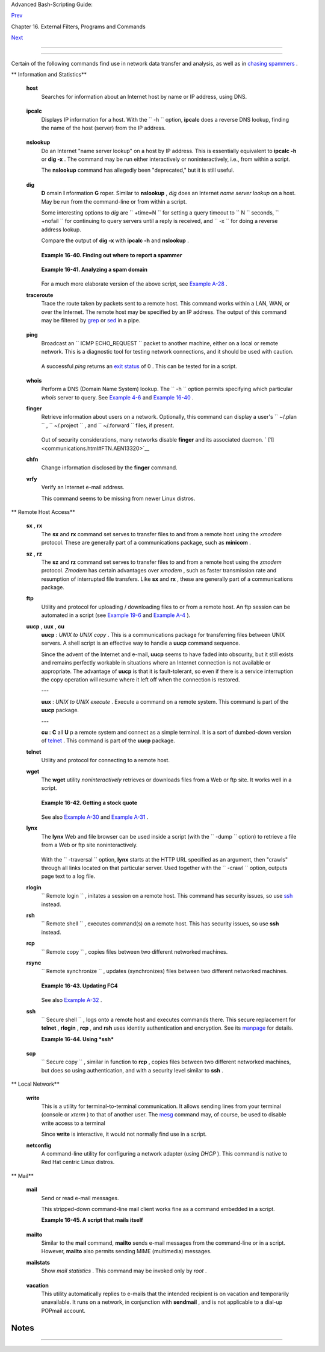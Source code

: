 .. raw:: html

   <div class="NAVHEADER">

.. raw:: html

   <table border="0" cellpadding="0" cellspacing="0" summary="Header navigation table" width="100%">

.. raw:: html

   <tr>

.. raw:: html

   <th align="center" colspan="3">

Advanced Bash-Scripting Guide:

.. raw:: html

   </th>

.. raw:: html

   </tr>

.. raw:: html

   <tr>

.. raw:: html

   <td align="left" valign="bottom" width="10%">

`Prev <filearchiv.html>`__

.. raw:: html

   </td>

.. raw:: html

   <td align="center" valign="bottom" width="80%">

Chapter 16. External Filters, Programs and Commands

.. raw:: html

   </td>

.. raw:: html

   <td align="right" valign="bottom" width="10%">

`Next <terminalccmds.html>`__

.. raw:: html

   </td>

.. raw:: html

   </tr>

.. raw:: html

   </table>

--------------

.. raw:: html

   </div>

.. raw:: html

   <div class="SECT1">

  16.6. Communications Commands
==============================

Certain of the following commands find use in network data transfer and
analysis, as well as in `chasing
spammers <writingscripts.html#CSPAMMERS>`__ .

.. raw:: html

   <div class="VARIABLELIST">

** Information and Statistics**

 **host**
    Searches for information about an Internet host by name or IP
    address, using DNS.

    +--------------------------+--------------------------+--------------------------+
    | .. code:: SCREEN         |
    |                          |
    |     bash$ host surfacema |
    | il.com                   |
    |     surfacemail.com. has |
    |  address 202.92.42.236   |
    |                          |
                              
    +--------------------------+--------------------------+--------------------------+

 **ipcalc**
    Displays IP information for a host. With the ``         -h        ``
    option, **ipcalc** does a reverse DNS lookup, finding the name of
    the host (server) from the IP address.

    +--------------------------+--------------------------+--------------------------+
    | .. code:: SCREEN         |
    |                          |
    |     bash$ ipcalc -h 202. |
    | 92.42.236                |
    |     HOSTNAME=surfacemail |
    | .com                     |
    |                          |
                              
    +--------------------------+--------------------------+--------------------------+

 **nslookup**
    Do an Internet "name server lookup" on a host by IP address. This is
    essentially equivalent to **ipcalc -h** or **dig -x** . The command
    may be run either interactively or noninteractively, i.e., from
    within a script.

    The **nslookup** command has allegedly been "deprecated," but it is
    still useful.

    +--------------------------+--------------------------+--------------------------+
    | .. code:: SCREEN         |
    |                          |
    |     bash$ nslookup -sil  |
    | 66.97.104.180            |
    |     nslookup kuhleerspar |
    | nis.ch                   |
    |      Server:         135 |
    | .116.137.2               |
    |      Address:        135 |
    | .116.137.2#53            |
    |                          |
    |      Non-authoritative a |
    | nswer:                   |
    |      Name:   kuhleerspar |
    | nis.ch                   |
    |                          |
                              
    +--------------------------+--------------------------+--------------------------+

 **dig**
    **D** omain **I** nformation **G** roper. Similar to **nslookup** ,
    *dig* does an Internet *name server lookup* on a host. May be run
    from the command-line or from within a script.

    Some interesting options to *dig* are ``         +time=N        ``
    for setting a query timeout to
    ``                   N                 `` seconds,
    ``         +nofail        `` for continuing to query servers until a
    reply is received, and ``         -x        `` for doing a reverse
    address lookup.

    Compare the output of **dig -x** with **ipcalc -h** and **nslookup**
    .

    +--------------------------+--------------------------+--------------------------+
    | .. code:: SCREEN         |
    |                          |
    |     bash$ dig -x 81.9.6. |
    | 2                        |
    |     ;; Got answer:       |
    |      ;; ->>HEADER<<- opc |
    | ode: QUERY, status: NXDO |
    | MAIN, id: 11649          |
    |      ;; flags: qr rd ra; |
    |  QUERY: 1, ANSWER: 0, AU |
    | THORITY: 1, ADDITIONAL:  |
    | 0                        |
    |                          |
    |      ;; QUESTION SECTION |
    | :                        |
    |      ;2.6.9.81.in-addr.a |
    | rpa.         IN      PTR |
    |                          |
    |      ;; AUTHORITY SECTIO |
    | N:                       |
    |      6.9.81.in-addr.arpa |
    | .    3600    IN      SOA |
    |      ns.eltel.net. noc.e |
    | ltel.net.                |
    |      2002031705 900 600  |
    | 86400 3600               |
    |                          |
    |      ;; Query time: 537  |
    | msec                     |
    |      ;; SERVER: 135.116. |
    | 137.2#53(135.116.137.2)  |
    |      ;; WHEN: Wed Jun 26 |
    |  08:35:24 2002           |
    |      ;; MSG SIZE  rcvd:  |
    | 91                       |
    |                          |
                              
    +--------------------------+--------------------------+--------------------------+

    .. raw:: html

       <div class="EXAMPLE">

    **Example 16-40. Finding out where to report a spammer**

    +--------------------------+--------------------------+--------------------------+
    | .. code:: PROGRAMLISTING |
    |                          |
    |     #!/bin/bash          |
    |     # spam-lookup.sh: Lo |
    | ok up abuse contact to r |
    | eport a spammer.         |
    |     # Thanks, Michael Zi |
    | ck.                      |
    |                          |
    |     # Check for command- |
    | line arg.                |
    |     ARGCOUNT=1           |
    |     E_WRONGARGS=85       |
    |     if [ $# -ne "$ARGCOU |
    | NT" ]                    |
    |     then                 |
    |       echo "Usage: `base |
    | name $0` domain-name"    |
    |       exit $E_WRONGARGS  |
    |     fi                   |
    |                          |
    |                          |
    |     dig +short $1.contac |
    | ts.abuse.net -c in -t tx |
    | t                        |
    |     # Also try:          |
    |     #     dig +nssearch  |
    | $1                       |
    |     #     Tries to find  |
    | "authoritative name serv |
    | ers" and display SOA rec |
    | ords.                    |
    |                          |
    |     # The following also |
    |  works:                  |
    |     #     whois -h whois |
    | .abuse.net $1            |
    |     #           ^^ ^^^^^ |
    | ^^^^^^^^^^  Specify host |
    | .                        |
    |     #     Can even looku |
    | p multiple spammers with |
    |  this, i.e."             |
    |     #     whois -h whois |
    | .abuse.net $spamdomain1  |
    | $spamdomain2 . . .       |
    |                          |
    |                          |
    |     #  Exercise:         |
    |     #  --------          |
    |     #  Expand the functi |
    | onality of this script   |
    |     #+ so that it automa |
    | tically e-mails a notifi |
    | cation                   |
    |     #+ to the responsibl |
    | e ISP's contact address( |
    | es).                     |
    |     #  Hint: use the "ma |
    | il" command.             |
    |                          |
    |     exit $?              |
    |                          |
    |     # spam-lookup.sh chi |
    | natietong.com            |
    |     #                A k |
    | nown spam domain.        |
    |                          |
    |     # "crnet_mgr@chinati |
    | etong.com"               |
    |     # "crnet_tec@chinati |
    | etong.com"               |
    |     # "postmaster@chinat |
    | ietong.com"              |
    |                          |
    |                          |
    |     #  For a more elabor |
    | ate version of this scri |
    | pt,                      |
    |     #+ see the SpamViz h |
    | ome page, http://www.spa |
    | mviz.net/index.html.     |
                              
    +--------------------------+--------------------------+--------------------------+

    .. raw:: html

       </div>

    .. raw:: html

       <div class="EXAMPLE">

    **Example 16-41. Analyzing a spam domain**

    +--------------------------+--------------------------+--------------------------+
    | .. code:: PROGRAMLISTING |
    |                          |
    |     #! /bin/bash         |
    |     # is-spammer.sh: Ide |
    | ntifying spam domains    |
    |                          |
    |     # $Id: is-spammer, v |
    |  1.4 2004/09/01 19:37:52 |
    |  mszick Exp $            |
    |     # Above line is RCS  |
    | ID info.                 |
    |     #                    |
    |     #  This is a simplif |
    | ied version of the "is_s |
    | pammer.bash              |
    |     #+ script in the Con |
    | tributed Scripts appendi |
    | x.                       |
    |                          |
    |     # is-spammer <domain |
    | .name>                   |
    |                          |
    |     # Uses an external p |
    | rogram: 'dig'            |
    |     # Tested with versio |
    | n: 9.2.4rc5              |
    |                          |
    |     # Uses functions.    |
    |     # Uses IFS to parse  |
    | strings by assignment in |
    | to arrays.               |
    |     # And even does some |
    | thing useful: checks e-m |
    | ail blacklists.          |
    |                          |
    |     # Use the domain.nam |
    | e(s) from the text body: |
    |     # http://www.good_st |
    | uff.spammer.biz/just_ign |
    | ore_everything_else      |
    |     #                    |
    |     ^^^^^^^^^^^          |
    |     # Or the domain.name |
    | (s) from any e-mail addr |
    | ess:                     |
    |     # Really_Good_Offer@ |
    | spammer.biz              |
    |     #                    |
    |     # as the only argume |
    | nt to this script.       |
    |     #(PS: have your Inet |
    |  connection running)     |
    |     #                    |
    |     # So, to invoke this |
    |  script in the above two |
    |  instances:              |
    |     #       is-spammer.s |
    | h spammer.biz            |
    |                          |
    |                          |
    |     # Whitespace == :Spa |
    | ce:Tab:Line Feed:Carriag |
    | e Return:                |
    |     WSP_IFS=$'\x20'$'\x0 |
    | 9'$'\x0A'$'\x0D'         |
    |                          |
    |     # No Whitespace == L |
    | ine Feed:Carriage Return |
    |     No_WSP=$'\x0A'$'\x0D |
    | '                        |
    |                          |
    |     # Field separator fo |
    | r dotted decimal ip addr |
    | esses                    |
    |     ADR_IFS=${No_WSP}'.' |
    |                          |
    |     # Get the dns text r |
    | esource record.          |
    |     # get_txt <error_cod |
    | e> <list_query>          |
    |     get_txt() {          |
    |                          |
    |         # Parse $1 by as |
    | signment at the dots.    |
    |         local -a dns     |
    |         IFS=$ADR_IFS     |
    |         dns=( $1 )       |
    |         IFS=$WSP_IFS     |
    |         if [ "${dns[0]}" |
    |  == '127' ]              |
    |         then             |
    |             # See if the |
    | re is a reason.          |
    |             echo $(dig + |
    | short $2 -t txt)         |
    |         fi               |
    |     }                    |
    |                          |
    |     # Get the dns addres |
    | s resource record.       |
    |     # chk_adr <rev_dns>  |
    | <list_server>            |
    |     chk_adr() {          |
    |         local reply      |
    |         local server     |
    |         local reason     |
    |                          |
    |         server=${1}${2}  |
    |         reply=$( dig +sh |
    | ort ${server} )          |
    |                          |
    |         # If reply might |
    |  be an error code . . .  |
    |         if [ ${#reply} - |
    | gt 6 ]                   |
    |         then             |
    |             reason=$(get |
    | _txt ${reply} ${server}  |
    | )                        |
    |             reason=${rea |
    | son:-${reply}}           |
    |         fi               |
    |         echo ${reason:-' |
    |  not blacklisted.'}      |
    |     }                    |
    |                          |
    |     # Need to get the IP |
    |  address from the name.  |
    |     echo 'Get address of |
    | : '$1                    |
    |     ip_adr=$(dig +short  |
    | $1)                      |
    |     dns_reply=${ip_adr:- |
    | ' no answer '}           |
    |     echo ' Found address |
    | : '${dns_reply}          |
    |                          |
    |     # A valid reply is a |
    | t least 4 digits plus 3  |
    | dots.                    |
    |     if [ ${#ip_adr} -gt  |
    | 6 ]                      |
    |     then                 |
    |         echo             |
    |         declare query    |
    |                          |
    |         # Parse by assig |
    | nment at the dots.       |
    |         declare -a dns   |
    |         IFS=$ADR_IFS     |
    |         dns=( ${ip_adr}  |
    | )                        |
    |         IFS=$WSP_IFS     |
    |                          |
    |         # Reorder octets |
    |  into dns query order.   |
    |         rev_dns="${dns[3 |
    | ]}"'.'"${dns[2]}"'.'"${d |
    | ns[1]}"'.'"${dns[0]}"'.' |
    |                          |
    |     # See: http://www.sp |
    | amhaus.org (Conservative |
    | , well maintained)       |
    |         echo -n 'spamhau |
    | s.org says: '            |
    |         echo $(chk_adr $ |
    | {rev_dns} 'sbl-xbl.spamh |
    | aus.org')                |
    |                          |
    |     # See: http://ordb.o |
    | rg (Open mail relays)    |
    |         echo -n '   ordb |
    | .org  says: '            |
    |         echo $(chk_adr $ |
    | {rev_dns} 'relays.ordb.o |
    | rg')                     |
    |                          |
    |     # See: http://www.sp |
    | amcop.net/ (You can repo |
    | rt spammers here)        |
    |         echo -n ' spamco |
    | p.net says: '            |
    |         echo $(chk_adr $ |
    | {rev_dns} 'bl.spamcop.ne |
    | t')                      |
    |                          |
    |     # # # other blacklis |
    | t operations # # #       |
    |                          |
    |     # See: http://cbl.ab |
    | useat.org.               |
    |         echo -n ' abusea |
    | t.org says: '            |
    |         echo $(chk_adr $ |
    | {rev_dns} 'cbl.abuseat.o |
    | rg')                     |
    |                          |
    |     # See: http://dsbl.o |
    | rg/usage (Various mail r |
    | elays)                   |
    |         echo             |
    |         echo 'Distribute |
    | d Server Listings'       |
    |         echo -n '        |
    | list.dsbl.org says: '    |
    |         echo $(chk_adr $ |
    | {rev_dns} 'list.dsbl.org |
    | ')                       |
    |                          |
    |         echo -n '   mult |
    | ihop.dsbl.org says: '    |
    |         echo $(chk_adr $ |
    | {rev_dns} 'multihop.dsbl |
    | .org')                   |
    |                          |
    |         echo -n 'unconfi |
    | rmed.dsbl.org says: '    |
    |         echo $(chk_adr $ |
    | {rev_dns} 'unconfirmed.d |
    | sbl.org')                |
    |                          |
    |     else                 |
    |         echo             |
    |         echo 'Could not  |
    | use that address.'       |
    |     fi                   |
    |                          |
    |     exit 0               |
    |                          |
    |     # Exercises:         |
    |     # --------           |
    |                          |
    |     # 1) Check arguments |
    |  to script,              |
    |     #    and exit with a |
    | ppropriate error message |
    |  if necessary.           |
    |                          |
    |     # 2) Check if on-lin |
    | e at invocation of scrip |
    | t,                       |
    |     #    and exit with a |
    | ppropriate error message |
    |  if necessary.           |
    |                          |
    |     # 3) Substitute gene |
    | ric variables for "hard- |
    | coded" BHL domains.      |
    |                          |
    |     # 4) Set a time-out  |
    | for the script using the |
    |  "+time=" option         |
    |          to the 'dig' co |
    | mmand.                   |
                              
    +--------------------------+--------------------------+--------------------------+

    .. raw:: html

       </div>

    For a much more elaborate version of the above script, see `Example
    A-28 <contributed-scripts.html#ISSPAMMER2>`__ .

 **traceroute**
    Trace the route taken by packets sent to a remote host. This command
    works within a LAN, WAN, or over the Internet. The remote host may
    be specified by an IP address. The output of this command may be
    filtered by `grep <textproc.html#GREPREF>`__ or
    `sed <sedawk.html#SEDREF>`__ in a pipe.

    +--------------------------+--------------------------+--------------------------+
    | .. code:: SCREEN         |
    |                          |
    |     bash$ traceroute 81. |
    | 9.6.2                    |
    |     traceroute to 81.9.6 |
    | .2 (81.9.6.2), 30 hops m |
    | ax, 38 byte packets      |
    |      1  tc43.xjbnnbrb.co |
    | m (136.30.178.8)  191.30 |
    | 3 ms  179.400 ms  179.76 |
    | 7 ms                     |
    |      2  or0.xjbnnbrb.com |
    |  (136.30.178.1)  179.536 |
    |  ms  179.534 ms  169.685 |
    |  ms                      |
    |      3  192.168.11.101 ( |
    | 192.168.11.101)  189.471 |
    |  ms  189.556 ms *        |
    |      ...                 |
    |                          |
                              
    +--------------------------+--------------------------+--------------------------+

 **ping**
    Broadcast an
    ``                   ICMP           ECHO_REQUEST                 ``
    packet to another machine, either on a local or remote network. This
    is a diagnostic tool for testing network connections, and it should
    be used with caution.

    +--------------------------+--------------------------+--------------------------+
    | .. code:: SCREEN         |
    |                          |
    |     bash$ ping localhost |
    |     PING localhost.local |
    | domain (127.0.0.1) from  |
    | 127.0.0.1 : 56(84) bytes |
    |  of data.                |
    |      64 bytes from local |
    | host.localdomain (127.0. |
    | 0.1): icmp_seq=0 ttl=255 |
    |  time=709 usec           |
    |      64 bytes from local |
    | host.localdomain (127.0. |
    | 0.1): icmp_seq=1 ttl=255 |
    |  time=286 usec           |
    |                          |
    |      --- localhost.local |
    | domain ping statistics - |
    | --                       |
    |      2 packets transmitt |
    | ed, 2 packets received,  |
    | 0% packet loss           |
    |      round-trip min/avg/ |
    | max/mdev = 0.286/0.497/0 |
    | .709/0.212 ms            |
    |                          |
                              
    +--------------------------+--------------------------+--------------------------+

    A successful *ping* returns an `exit
    status <exit-status.html#EXITSTATUSREF>`__ of 0 . This can be tested
    for in a script.

    +--------------------------+--------------------------+--------------------------+
    | .. code:: PROGRAMLISTING |
    |                          |
    |       HNAME=news-15.net  |
    |  # Notorious spammer.    |
    |     # HNAME=$HOST     #  |
    | Debug: test for localhos |
    | t.                       |
    |       count=2  # Send on |
    | ly two pings.            |
    |                          |
    |     if [[ `ping -c $coun |
    | t "$HNAME"` ]]           |
    |     then                 |
    |       echo ""$HNAME" sti |
    | ll up and broadcasting s |
    | pam your way."           |
    |     else                 |
    |       echo ""$HNAME" see |
    | ms to be down. Pity."    |
    |     fi                   |
                              
    +--------------------------+--------------------------+--------------------------+

 **whois**
    Perform a DNS (Domain Name System) lookup. The
    ``         -h        `` option permits specifying which particular
    *whois* server to query. See `Example 4-6 <othertypesv.html#EX18>`__
    and `Example 16-40 <communications.html#SPAMLOOKUP>`__ .

 **finger**
    Retrieve information about users on a network. Optionally, this
    command can display a user's ``         ~/.plan        `` ,
    ``         ~/.project        `` , and
    ``         ~/.forward        `` files, if present.

    +--------------------------+--------------------------+--------------------------+
    | .. code:: SCREEN         |
    |                          |
    |     bash$ finger         |
    |     Login  Name          |
    |   Tty      Idle  Login T |
    | ime   Office     Office  |
    | Phone                    |
    |      bozo   Bozo Bozeman |
    |    tty1        8  Jun 25 |
    |  16:59                (: |
    | 0)                       |
    |      bozo   Bozo Bozeman |
    |    ttyp0          Jun 25 |
    |  16:59                (: |
    | 0.0)                     |
    |      bozo   Bozo Bozeman |
    |    ttyp1          Jun 25 |
    |  17:07                (: |
    | 0.0)                     |
    |                          |
    |                          |
    |                          |
    |     bash$ finger bozo    |
    |     Login: bozo          |
    |                     Name |
    | : Bozo Bozeman           |
    |      Directory: /home/bo |
    | zo                   She |
    | ll: /bin/bash            |
    |      Office: 2355 Clown  |
    | St., 543-1234            |
    |      On since Fri Aug 31 |
    |  20:13 (MST) on tty1     |
    | 1 hour 38 minutes idle   |
    |      On since Fri Aug 31 |
    |  20:13 (MST) on pts/0    |
    | 12 seconds idle          |
    |      On since Fri Aug 31 |
    |  20:13 (MST) on pts/1    |
    |      On since Fri Aug 31 |
    |  20:31 (MST) on pts/2    |
    | 1 hour 16 minutes idle   |
    |      Mail last read Tue  |
    | Jul  3 10:08 2007 (MST)  |
    |      No Plan.            |
    |                          |
                              
    +--------------------------+--------------------------+--------------------------+

    Out of security considerations, many networks disable **finger** and
    its associated daemon. ` [1]  <communications.html#FTN.AEN13320>`__

 **chfn**
    Change information disclosed by the **finger** command.

 **vrfy**
    Verify an Internet e-mail address.

    This command seems to be missing from newer Linux distros.

.. raw:: html

   </div>

.. raw:: html

   <div class="VARIABLELIST">

** Remote Host Access**

 **sx** , **rx**
    The **sx** and **rx** command set serves to transfer files to and
    from a remote host using the *xmodem* protocol. These are generally
    part of a communications package, such as **minicom** .

 **sz** , **rz**
    The **sz** and **rz** command set serves to transfer files to and
    from a remote host using the *zmodem* protocol. *Zmodem* has certain
    advantages over *xmodem* , such as faster transmission rate and
    resumption of interrupted file transfers. Like **sx** and **rx** ,
    these are generally part of a communications package.

 **ftp**
    Utility and protocol for uploading / downloading files to or from a
    remote host. An ftp session can be automated in a script (see
    `Example 19-6 <here-docs.html#EX72>`__ and `Example
    A-4 <contributed-scripts.html#ENCRYPTEDPW>`__ ).

 **uucp** , **uux** , **cu**
    **uucp** : *UNIX to UNIX copy* . This is a communications package
    for transferring files between UNIX servers. A shell script is an
    effective way to handle a **uucp** command sequence.

    Since the advent of the Internet and e-mail, **uucp** seems to have
    faded into obscurity, but it still exists and remains perfectly
    workable in situations where an Internet connection is not available
    or appropriate. The advantage of **uucp** is that it is
    fault-tolerant, so even if there is a service interruption the copy
    operation will resume where it left off when the connection is
    restored.

    ---

    **uux** : *UNIX to UNIX execute* . Execute a command on a remote
    system. This command is part of the **uucp** package.

    ---

    **cu** : **C** all **U** p a remote system and connect as a simple
    terminal. It is a sort of dumbed-down version of
    `telnet <communications.html#TELNETREF>`__ . This command is part of
    the **uucp** package.

 **telnet**
    Utility and protocol for connecting to a remote host.

    .. raw:: html

       <div class="CAUTION">

    +--------------------------------------+--------------------------------------+
    | |Caution|                            |
    | The *telnet* protocol contains       |
    | security holes and should therefore  |
    | probably be avoided. Its use within  |
    | a shell script is *not* recommended. |
    +--------------------------------------+--------------------------------------+

    .. raw:: html

       </div>

 **wget**
    The **wget** utility *noninteractively* retrieves or downloads files
    from a Web or ftp site. It works well in a script.

    +--------------------------+--------------------------+--------------------------+
    | .. code:: PROGRAMLISTING |
    |                          |
    |     wget -p http://www.x |
    | yz23.com/file01.html     |
    |     #  The -p or --page- |
    | requisite option causes  |
    | wget to fetch all files  |
    |     #+ required to displ |
    | ay the specified page.   |
    |                          |
    |     wget -r ftp://ftp.xy |
    | z24.net/~bozo/project_fi |
    | les/ -O $SAVEFILE        |
    |     #  The -r option rec |
    | ursively follows and ret |
    | rieves all links         |
    |     #+ on the specified  |
    | site.                    |
    |                          |
    |     wget -c ftp://ftp.xy |
    | z25.net/bozofiles/filena |
    | me.tar.bz2               |
    |     #  The -c option let |
    | s wget resume an interru |
    | pted download.           |
    |     #  This works with f |
    | tp servers and many HTTP |
    |  sites.                  |
                              
    +--------------------------+--------------------------+--------------------------+

    .. raw:: html

       <div class="EXAMPLE">

    **Example 16-42. Getting a stock quote**

    +--------------------------+--------------------------+--------------------------+
    | .. code:: PROGRAMLISTING |
    |                          |
    |     #!/bin/bash          |
    |     # quote-fetch.sh: Do |
    | wnload a stock quote.    |
    |                          |
    |                          |
    |     E_NOPARAMS=86        |
    |                          |
    |     if [ -z "$1" ]  # Mu |
    | st specify a stock (symb |
    | ol) to fetch.            |
    |       then echo "Usage:  |
    | `basename $0` stock-symb |
    | ol"                      |
    |       exit $E_NOPARAMS   |
    |     fi                   |
    |                          |
    |     stock_symbol=$1      |
    |                          |
    |     file_suffix=.html    |
    |     # Fetches an HTML fi |
    | le, so name it appropria |
    | tely.                    |
    |     URL='http://finance. |
    | yahoo.com/q?s='          |
    |     # Yahoo finance boar |
    | d, with stock query suff |
    | ix.                      |
    |                          |
    |     # ------------------ |
    | ------------------------ |
    | -----------------        |
    |     wget -O ${stock_symb |
    | ol}${file_suffix} "${URL |
    | }${stock_symbol}"        |
    |     # ------------------ |
    | ------------------------ |
    | -----------------        |
    |                          |
    |                          |
    |     # To look up stuff o |
    | n http://search.yahoo.co |
    | m:                       |
    |     # ------------------ |
    | ------------------------ |
    | -----------------        |
    |     # URL="http://search |
    | .yahoo.com/search?fr=ush |
    | -news&p=${query}"        |
    |     # wget -O "$savefile |
    | name" "${URL}"           |
    |     # ------------------ |
    | ------------------------ |
    | -----------------        |
    |     # Saves a list of re |
    | levant URLs.             |
    |                          |
    |     exit $?              |
    |                          |
    |     # Exercises:         |
    |     # ---------          |
    |     #                    |
    |     # 1) Add a test to e |
    | nsure the user running t |
    | he script is on-line.    |
    |     #    (Hint: parse th |
    | e output of 'ps -ax' for |
    |  "ppp" or "connect."     |
    |     #                    |
    |     # 2) Modify this scr |
    | ipt to fetch the local w |
    | eather report,           |
    |     #+   taking the user |
    | 's zip code as an argume |
    | nt.                      |
                              
    +--------------------------+--------------------------+--------------------------+

    .. raw:: html

       </div>

    See also `Example A-30 <contributed-scripts.html#WGETTER2>`__ and
    `Example A-31 <contributed-scripts.html#BASHPODDER>`__ .

 **lynx**
    The **lynx** Web and file browser can be used inside a script (with
    the ``         -dump        `` option) to retrieve a file from a Web
    or ftp site noninteractively.

    +--------------------------+--------------------------+--------------------------+
    | .. code:: PROGRAMLISTING |
    |                          |
    |     lynx -dump http://ww |
    | w.xyz23.com/file01.html  |
    | >$SAVEFILE               |
                              
    +--------------------------+--------------------------+--------------------------+

    With the ``         -traversal        `` option, **lynx** starts at
    the HTTP URL specified as an argument, then "crawls" through all
    links located on that particular server. Used together with the
    ``         -crawl        `` option, outputs page text to a log file.

 **rlogin**
    ``                   Remote login                 `` , initates a
    session on a remote host. This command has security issues, so use
    `ssh <communications.html#SSHREF>`__ instead.

 **rsh**
    ``                   Remote shell                 `` , executes
    command(s) on a remote host. This has security issues, so use
    **ssh** instead.

 **rcp**
    ``                   Remote copy                 `` , copies files
    between two different networked machines.

 **rsync**
    ``                   Remote synchronize                 `` , updates
    (synchronizes) files between two different networked machines.

    +--------------------------+--------------------------+--------------------------+
    | .. code:: SCREEN         |
    |                          |
    |     bash$ rsync -a ~/sou |
    | rcedir/*txt /node1/subdi |
    | rectory/                 |
    |                          |
                              
    +--------------------------+--------------------------+--------------------------+

    .. raw:: html

       <div class="EXAMPLE">

    **Example 16-43. Updating FC4**

    +--------------------------+--------------------------+--------------------------+
    | .. code:: PROGRAMLISTING |
    |                          |
    |     #!/bin/bash          |
    |     # fc4upd.sh          |
    |                          |
    |     # Script author: Fra |
    | nk Wang.                 |
    |     # Slight stylistic m |
    | odifications by ABS Guid |
    | e author.                |
    |     # Used in ABS Guide  |
    | with permission.         |
    |                          |
    |                          |
    |     #  Download Fedora C |
    | ore 4 update from mirror |
    |  site using rsync.       |
    |     #  Should also work  |
    | for newer Fedora Cores - |
    | - 5, 6, . . .            |
    |     #  Only download lat |
    | est package if multiple  |
    | versions exist,          |
    |     #+ to save space.    |
    |                          |
    |     URL=rsync://distro.i |
    | biblio.org/fedora-linux- |
    | core/updates/            |
    |     # URL=rsync://ftp.kd |
    | dilabs.jp/fedora/core/up |
    | dates/                   |
    |     # URL=rsync://rsync. |
    | planetmirror.com/fedora- |
    | linux-core/updates/      |
    |                          |
    |     DEST=${1:-/var/www/h |
    | tml/fedora/updates/}     |
    |     LOG=/tmp/repo-update |
    | -$(/bin/date +%Y-%m-%d). |
    | txt                      |
    |     PID_FILE=/var/run/${ |
    | 0##*/}.pid               |
    |                          |
    |     E_RETURN=85        # |
    |  Something unexpected ha |
    | ppened.                  |
    |                          |
    |                          |
    |     # General rsync opti |
    | ons                      |
    |     # -r: recursive down |
    | load                     |
    |     # -t: reserve time   |
    |     # -v: verbose        |
    |                          |
    |     OPTS="-rtv --delete- |
    | excluded --delete-after  |
    | --partial"               |
    |                          |
    |     # rsync include patt |
    | ern                      |
    |     # Leading slash caus |
    | es absolute path name ma |
    | tch.                     |
    |     INCLUDE=(            |
    |         "/4/i386/kde-i18 |
    | n-Chinese*"              |
    |     #   ^                |
    |           ^              |
    |     # Quoting is necessa |
    | ry to prevent globbing.  |
    |     )                    |
    |                          |
    |                          |
    |     # rsync exclude patt |
    | ern                      |
    |     # Temporarily commen |
    | t out unwanted pkgs usin |
    | g "#" . . .              |
    |     EXCLUDE=(            |
    |         /1               |
    |         /2               |
    |         /3               |
    |         /testing         |
    |         /4/SRPMS         |
    |         /4/ppc           |
    |         /4/x86_64        |
    |         /4/i386/debug    |
    |        "/4/i386/kde-i18n |
    | -*"                      |
    |        "/4/i386/openoffi |
    | ce.org-langpack-*"       |
    |        "/4/i386/*i586.rp |
    | m"                       |
    |        "/4/i386/GFS-*"   |
    |        "/4/i386/cman-*"  |
    |        "/4/i386/dlm-*"   |
    |        "/4/i386/gnbd-*"  |
    |        "/4/i386/kernel-s |
    | mp*"                     |
    |     #  "/4/i386/kernel-x |
    | en*"                     |
    |     #  "/4/i386/xen-*"   |
    |     )                    |
    |                          |
    |                          |
    |     init () {            |
    |         # Let pipe comma |
    | nd return possible rsync |
    |  error, e.g., stalled ne |
    | twork.                   |
    |         set -o pipefail  |
    |                  # Newly |
    |  introduced in Bash, ver |
    | sion 3.                  |
    |                          |
    |         TMP=${TMPDIR:-/t |
    | mp}/${0##*/}.$$  # Store |
    |  refined download list.  |
    |         trap "{          |
    |             rm -f $TMP 2 |
    | >/dev/null               |
    |         }" EXIT          |
    |                  # Clear |
    |  temporary file on exit. |
    |     }                    |
    |                          |
    |                          |
    |     check_pid () {       |
    |     # Check if process e |
    | xists.                   |
    |         if [ -s "$PID_FI |
    | LE" ]; then              |
    |             echo "PID fi |
    | le exists. Checking ..." |
    |             PID=$(/bin/e |
    | grep -o "^[[:digit:]]+"  |
    | $PID_FILE)               |
    |             if /bin/ps - |
    | -pid $PID &>/dev/null; t |
    | hen                      |
    |                 echo "Pr |
    | ocess $PID found. ${0##* |
    | /} seems to be running!" |
    |                /usr/bin/ |
    | logger -t ${0##*/} \     |
    |                      "Pr |
    | ocess $PID found. ${0##* |
    | /} seems to be running!" |
    |                 exit $E_ |
    | RETURN                   |
    |             fi           |
    |             echo "Proces |
    | s $PID not found. Start  |
    | new process . . ."       |
    |         fi               |
    |     }                    |
    |                          |
    |                          |
    |     #  Set overall file  |
    | update range starting fr |
    | om root or $URL,         |
    |     #+ according to abov |
    | e patterns.              |
    |     set_range () {       |
    |         include=         |
    |         exclude=         |
    |         for p in "${INCL |
    | UDE[@]}"; do             |
    |             include="$in |
    | clude --include \"$p\""  |
    |         done             |
    |                          |
    |         for p in "${EXCL |
    | UDE[@]}"; do             |
    |             exclude="$ex |
    | clude --exclude \"$p\""  |
    |         done             |
    |     }                    |
    |                          |
    |                          |
    |     # Retrieve and refin |
    | e rsync update list.     |
    |     get_list () {        |
    |         echo $$ > $PID_F |
    | ILE || {                 |
    |             echo "Can't  |
    | write to pid file $PID_F |
    | ILE"                     |
    |             exit $E_RETU |
    | RN                       |
    |         }                |
    |                          |
    |         echo -n "Retriev |
    | ing and refining update  |
    | list . . ."              |
    |                          |
    |         # Retrieve list  |
    | -- 'eval' is needed to r |
    | un rsync as a single com |
    | mand.                    |
    |         # $3 and $4 is t |
    | he date and time of file |
    |  creation.               |
    |         # $5 is the full |
    |  package name.           |
    |         previous=        |
    |         pre_file=        |
    |         pre_date=0       |
    |         eval /bin/nice / |
    | usr/bin/rsync \          |
    |             -r $include  |
    | $exclude $URL | \        |
    |             egrep '^dr.x |
    | |^-r' | \                |
    |             awk '{print  |
    | $3, $4, $5}' | \         |
    |             sort -k3 | \ |
    |             { while read |
    |  line; do                |
    |                 # Get se |
    | conds since epoch, to fi |
    | lter out obsolete pkgs.  |
    |                 cur_date |
    | =$(date -d "$(echo $line |
    |  | awk '{print $1, $2}') |
    | " +%s)                   |
    |                 #  echo  |
    | $cur_date                |
    |                          |
    |                 # Get fi |
    | le name.                 |
    |                 cur_file |
    | =$(echo $line | awk '{pr |
    | int $3}')                |
    |                 #  echo  |
    | $cur_file                |
    |                          |
    |                 # Get rp |
    | m pkg name from file nam |
    | e, if possible.          |
    |                 if [[ $c |
    | ur_file == *rpm ]]; then |
    |                     pkg_ |
    | name=$(echo $cur_file |  |
    | sed -r -e \              |
    |                          |
    | 's/(^([^_-]+[_-])+)[[:di |
    | git:]]+\..*[_-].*$/\1/') |
    |                 else     |
    |                     pkg_ |
    | name=                    |
    |                 fi       |
    |                 # echo $ |
    | pkg_name                 |
    |                          |
    |                 if [ -z  |
    | "$pkg_name" ]; then   #  |
    |  If not a rpm file,      |
    |                     echo |
    |  $cur_file >> $TMP    #+ |
    |  then append to download |
    |  list.                   |
    |                 elif [ " |
    | $pkg_name" != "$previous |
    | " ]; then   # A new pkg  |
    | found.                   |
    |                     echo |
    |  $pre_file >> $TMP       |
    |             # Output lat |
    | est file.                |
    |                     prev |
    | ious=$pkg_name           |
    |             # Save curre |
    | nt.                      |
    |                     pre_ |
    | date=$cur_date           |
    |                     pre_ |
    | file=$cur_file           |
    |                 elif [ " |
    | $cur_date" -gt "$pre_dat |
    | e" ]; then               |
    |                          |
    |                          |
    |     #  If same pkg, but  |
    | newer,                   |
    |                     pre_ |
    | date=$cur_date           |
    |     #+ then update lates |
    | t pointer.               |
    |                     pre_ |
    | file=$cur_file           |
    |                 fi       |
    |                 done     |
    |                 echo $pr |
    | e_file >> $TMP           |
    |     #  TMP contains ALL  |
    |                          |
    |                          |
    |     #+ of refined list n |
    | ow.                      |
    |                 # echo " |
    | subshell=$BASH_SUBSHELL" |
    |                          |
    |         }       # Bracke |
    | t required here to let f |
    | inal "echo $pre_file >>  |
    | $TMP"                    |
    |                 # Remain |
    | ed in the same subshell  |
    | ( 1 ) with the entire lo |
    | op.                      |
    |                          |
    |         RET=$?  # Get re |
    | turn code of the pipe co |
    | mmand.                   |
    |                          |
    |         [ "$RET" -ne 0 ] |
    |  && {                    |
    |             echo "List r |
    | etrieving failed with co |
    | de $RET"                 |
    |             exit $E_RETU |
    | RN                       |
    |         }                |
    |                          |
    |         echo "done"; ech |
    | o                        |
    |     }                    |
    |                          |
    |     # Real rsync downloa |
    | d part.                  |
    |     get_file () {        |
    |                          |
    |         echo "Downloadin |
    | g..."                    |
    |         /bin/nice /usr/b |
    | in/rsync \               |
    |             $OPTS \      |
    |             --filter "me |
    | rge,+/ $TMP" \           |
    |             --exclude '* |
    | '  \                     |
    |             $URL $DEST   |
    |    \                     |
    |             | /usr/bin/t |
    | ee $LOG                  |
    |                          |
    |         RET=$?           |
    |                          |
    |        #  --filter merge |
    | ,+/ is crucial for the i |
    | ntention.                |
    |        #  + modifier mea |
    | ns include and / means a |
    | bsolute path.            |
    |        #  Then sorted li |
    | st in $TMP will contain  |
    | ascending dir name and   |
    |        #+ prevent the fo |
    | llowing --exclude '*' fr |
    | om "shortcutting the cir |
    | cuit."                   |
    |                          |
    |         echo "Done"      |
    |                          |
    |         rm -f $PID_FILE  |
    | 2>/dev/null              |
    |                          |
    |         return $RET      |
    |     }                    |
    |                          |
    |     # -------            |
    |     # Main               |
    |     init                 |
    |     check_pid            |
    |     set_range            |
    |     get_list             |
    |     get_file             |
    |     RET=$?               |
    |     # -------            |
    |                          |
    |     if [ "$RET" -eq 0 ]; |
    |  then                    |
    |         /usr/bin/logger  |
    | -t ${0##*/} "Fedora upda |
    | te mirrored successfully |
    | ."                       |
    |     else                 |
    |         /usr/bin/logger  |
    | -t ${0##*/} \            |
    |         "Fedora update m |
    | irrored with failure cod |
    | e: $RET"                 |
    |     fi                   |
    |                          |
    |     exit $RET            |
                              
    +--------------------------+--------------------------+--------------------------+

    .. raw:: html

       </div>

    See also `Example A-32 <contributed-scripts.html#NIGHTLYBACKUP>`__ .

    .. raw:: html

       <div class="NOTE">

    +--------------------------------------+--------------------------------------+
    | |Note|                               |
    | Using                                |
    | `rcp <communications.html#RCPREF>`__ |
    | ,                                    |
    | `rsync <communications.html#RSYNCREF |
    | >`__                                 |
    | , and similar utilities with         |
    | security implications in a shell     |
    | script may not be advisable.         |
    | Consider, instead, using **ssh** ,   |
    | `scp <communications.html#SCPREF>`__ |
    | , or an **expect** script.           |
    +--------------------------------------+--------------------------------------+

    .. raw:: html

       </div>

 **ssh**
    ``                   Secure shell                 `` , logs onto a
    remote host and executes commands there. This secure replacement for
    **telnet** , **rlogin** , **rcp** , and **rsh** uses identity
    authentication and encryption. See its
    `manpage <basic.html#MANREF>`__ for details.

    .. raw:: html

       <div class="EXAMPLE">

    **Example 16-44. Using *ssh***

    +--------------------------+--------------------------+--------------------------+
    | .. code:: PROGRAMLISTING |
    |                          |
    |     #!/bin/bash          |
    |     # remote.bash: Using |
    |  ssh.                    |
    |                          |
    |     # This example by Mi |
    | chael Zick.              |
    |     # Used with permissi |
    | on.                      |
    |                          |
    |                          |
    |     #   Presumptions:    |
    |     #   ------------     |
    |     #   fd-2 isn't being |
    |  captured ( '2>/dev/null |
    | ' ).                     |
    |     #   ssh/sshd presume |
    | s stderr ('2') will disp |
    | lay to user.             |
    |     #                    |
    |     #   sshd is running  |
    | on your machine.         |
    |     #   For any 'standar |
    | d' distribution, it prob |
    | ably is,                 |
    |     #+  and without any  |
    | funky ssh-keygen having  |
    | been done.               |
    |                          |
    |     # Try ssh to your ma |
    | chine from the command-l |
    | ine:                     |
    |     #                    |
    |     # $ ssh $HOSTNAME    |
    |     # Without extra set- |
    | up you'll be asked for y |
    | our password.            |
    |     #   enter password   |
    |     #   when done,  $ ex |
    | it                       |
    |     #                    |
    |     # Did that work? If  |
    | so, you're ready for mor |
    | e fun.                   |
    |                          |
    |     # Try ssh to your ma |
    | chine as 'root':         |
    |     #                    |
    |     #   $  ssh -l root $ |
    | HOSTNAME                 |
    |     #   When asked for p |
    | assword, enter root's, n |
    | ot yours.                |
    |     #          Last logi |
    | n: Tue Aug 10 20:25:49 2 |
    | 004 from localhost.local |
    | domain                   |
    |     #   Enter 'exit' whe |
    | n done.                  |
    |                          |
    |     #  The above gives y |
    | ou an interactive shell. |
    |     #  It is possible fo |
    | r sshd to be set up in a |
    |  'single command' mode,  |
    |     #+ but that is beyon |
    | d the scope of this exam |
    | ple.                     |
    |     #  The only thing to |
    |  note is that the follow |
    | ing will work in         |
    |     #+ 'single command'  |
    | mode.                    |
    |                          |
    |                          |
    |     # A basic, write std |
    | out (local) command.     |
    |                          |
    |     ls -l                |
    |                          |
    |     # Now the same basic |
    |  command on a remote mac |
    | hine.                    |
    |     # Pass a different ' |
    | USERNAME' 'HOSTNAME' if  |
    | desired:                 |
    |     USER=${USERNAME:-$(w |
    | hoami)}                  |
    |     HOST=${HOSTNAME:-$(h |
    | ostname)}                |
    |                          |
    |     #  Now excute the ab |
    | ove command-line on the  |
    | remote host,             |
    |     #+ with all transmis |
    | sions encrypted.         |
    |                          |
    |     ssh -l ${USER} ${HOS |
    | T} " ls -l "             |
    |                          |
    |     #  The expected resu |
    | lt is a listing of your  |
    | username's home          |
    |     #+ directory on the  |
    | remote machine.          |
    |     #  To see any differ |
    | ence, run this script fr |
    | om somewhere             |
    |     #+ other than your h |
    | ome directory.           |
    |                          |
    |     #  In other words, t |
    | he Bash command is passe |
    | d as a quoted line       |
    |     #+ to the remote she |
    | ll, which executes it on |
    |  the remote machine.     |
    |     #  In this case, ssh |
    | d does  ' bash -c "ls -l |
    | " '   on your behalf.    |
    |                          |
    |     #  For information o |
    | n topics such as not hav |
    | ing to enter a           |
    |     #+ password/passphra |
    | se for every command-lin |
    | e, see                   |
    |     #+    man ssh        |
    |     #+    man ssh-keygen |
    |     #+    man sshd_confi |
    | g.                       |
    |                          |
    |     exit 0               |
                              
    +--------------------------+--------------------------+--------------------------+

    .. raw:: html

       </div>

    .. raw:: html

       <div class="CAUTION">

    +--------------------------+--------------------------+--------------------------+
    | |Caution|                |
    | Within a loop, **ssh**   |
    | may cause unexpected     |
    | behavior. According to a |
    | `Usenet                  |
    | post <http://groups-beta |
    | .google.com/group/comp.u |
    | nix.shell/msg/dcb446b5ff |
    | f7d230>`__               |
    | in the comp.unix shell   |
    | archives, **ssh**        |
    | inherits the loop's      |
    | ``             stdin     |
    |         ``               |
    | . To remedy this, pass   |
    | **ssh** either the       |
    | ``             -n        |
    |      ``                  |
    | or                       |
    | ``             -f        |
    |      ``                  |
    | option.                  |
    |                          |
    | Thanks, Jason Bechtel,   |
    | for pointing this out.   |
    +--------------------------+--------------------------+--------------------------+

    .. raw:: html

       </div>

 **scp**
    ``                   Secure copy                 `` , similar in
    function to **rcp** , copies files between two different networked
    machines, but does so using authentication, and with a security
    level similar to **ssh** .

.. raw:: html

   </div>

.. raw:: html

   <div class="VARIABLELIST">

** Local Network**

 **write**
    This is a utility for terminal-to-terminal communication. It allows
    sending lines from your terminal (console or *xterm* ) to that of
    another user. The `mesg <system.html#MESGREF>`__ command may, of
    course, be used to disable write access to a terminal

    Since **write** is interactive, it would not normally find use in a
    script.

 **netconfig**
    A command-line utility for configuring a network adapter (using
    *DHCP* ). This command is native to Red Hat centric Linux distros.

.. raw:: html

   </div>

.. raw:: html

   <div class="VARIABLELIST">

** Mail**

 **mail**
    Send or read e-mail messages.

    This stripped-down command-line mail client works fine as a command
    embedded in a script.

    .. raw:: html

       <div class="EXAMPLE">

    **Example 16-45. A script that mails itself**

    +--------------------------+--------------------------+--------------------------+
    | .. code:: PROGRAMLISTING |
    |                          |
    |     #!/bin/sh            |
    |     # self-mailer.sh: Se |
    | lf-mailing script        |
    |                          |
    |     adr=${1:-`whoami`}   |
    |    # Default to current  |
    | user, if not specified.  |
    |     #  Typing 'self-mail |
    | er.sh wiseguy@superduper |
    | genius.com'              |
    |     #+ sends this script |
    |  to that addressee.      |
    |     #  Just 'self-mailer |
    | .sh' (no argument) sends |
    |  the script              |
    |     #+ to the person inv |
    | oking it, for example, b |
    | ozo@localhost.localdomai |
    | n.                       |
    |     #                    |
    |     #  For more on the $ |
    | {parameter:-default} con |
    | struct,                  |
    |     #+ see the "Paramete |
    | r Substitution" section  |
    |     #+ of the "Variables |
    |  Revisited" chapter.     |
    |                          |
    |     # ================== |
    | ======================== |
    | ======================== |
    | ==========               |
    |       cat $0 | mail -s " |
    | Script \"`basename $0`\" |
    |  has mailed itself to yo |
    | u." "$adr"               |
    |     # ================== |
    | ======================== |
    | ======================== |
    | ==========               |
    |                          |
    |     # ------------------ |
    | ------------------------ |
    | --                       |
    |     #  Greetings from th |
    | e self-mailing script.   |
    |     #  A mischievous per |
    | son has run this script, |
    |     #+ which has caused  |
    | it to mail itself to you |
    | .                        |
    |     #  Apparently, some  |
    | people have nothing bett |
    | er                       |
    |     #+ to do with their  |
    | time.                    |
    |     # ------------------ |
    | ------------------------ |
    | --                       |
    |                          |
    |     echo "At `date`, scr |
    | ipt \"`basename $0`\" ma |
    | iled to "$adr"."         |
    |                          |
    |     exit 0               |
    |                          |
    |     #  Note that the "ma |
    | ilx" command (in "send"  |
    | mode) may be substituted |
    |     #+ for "mail" ... bu |
    | t with somewhat differen |
    | t options.               |
                              
    +--------------------------+--------------------------+--------------------------+

    .. raw:: html

       </div>

 **mailto**
    Similar to the **mail** command, **mailto** sends e-mail messages
    from the command-line or in a script. However, **mailto** also
    permits sending MIME (multimedia) messages.

 **mailstats**
    Show *mail statistics* . This command may be invoked only by *root*
    .

    +--------------------------+--------------------------+--------------------------+
    | .. code:: SCREEN         |
    |                          |
    |     root# mailstats      |
    |     Statistics from Tue  |
    | Jan  1 20:32:08 2008     |
    |       M   msgsfr  bytes_ |
    | from   msgsto    bytes_t |
    | o  msgsrej msgsdis msgsq |
    | ur  Mailer               |
    |       4     1682      24 |
    | 118K        0          0 |
    | K        0       0       |
    |  0  esmtp                |
    |       9      212         |
    | 640K     1894      25131 |
    | K        0       0       |
    |  0  local                |
    |      =================== |
    | ======================== |
    | ======================== |
    | ==                       |
    |       T     1894      24 |
    | 758K     1894      25131 |
    | K        0       0       |
    |  0                       |
    |       C      414         |
    |             0            |
    |                          |
                              
    +--------------------------+--------------------------+--------------------------+

 **vacation**
    This utility automatically replies to e-mails that the intended
    recipient is on vacation and temporarily unavailable. It runs on a
    network, in conjunction with **sendmail** , and is not applicable to
    a dial-up POPmail account.

.. raw:: html

   </div>

.. raw:: html

   </div>

Notes
~~~~~

+--------------------+--------------------+--------------------+--------------------+
| ` [1]              |
|  <communications.h |
| tml#AEN13320>`__   |
|                    |
| A *daemon* is a    |
| background process |
| not attached to a  |
| terminal session.  |
| Daemons perform    |
| designated         |
| services either at |
| specified times or |
| explicitly         |
| triggered by       |
| certain events.    |
|                    |
| The word "daemon"  |
| means ghost in     |
| Greek, and there   |
| is certainly       |
| something          |
| mysterious, almost |
| supernatural,      |
| about the way UNIX |
| daemons wander     |
| about behind the   |
| scenes, silently   |
| carrying out their |
| appointed tasks.   |
+--------------------+--------------------+--------------------+--------------------+

.. raw:: html

   <div class="NAVFOOTER">

--------------

+--------------------------+--------------------------+--------------------------+
| `Prev <filearchiv.html>` | File and Archiving       |
| __                       | Commands                 |
| `Home <index.html>`__    | `Up <external.html>`__   |
| `Next <terminalccmds.htm | Terminal Control         |
| l>`__                    | Commands                 |
+--------------------------+--------------------------+--------------------------+

.. raw:: html

   </div>

.. |Caution| image:: ../images/caution.gif
.. |Note| image:: ../images/note.gif
